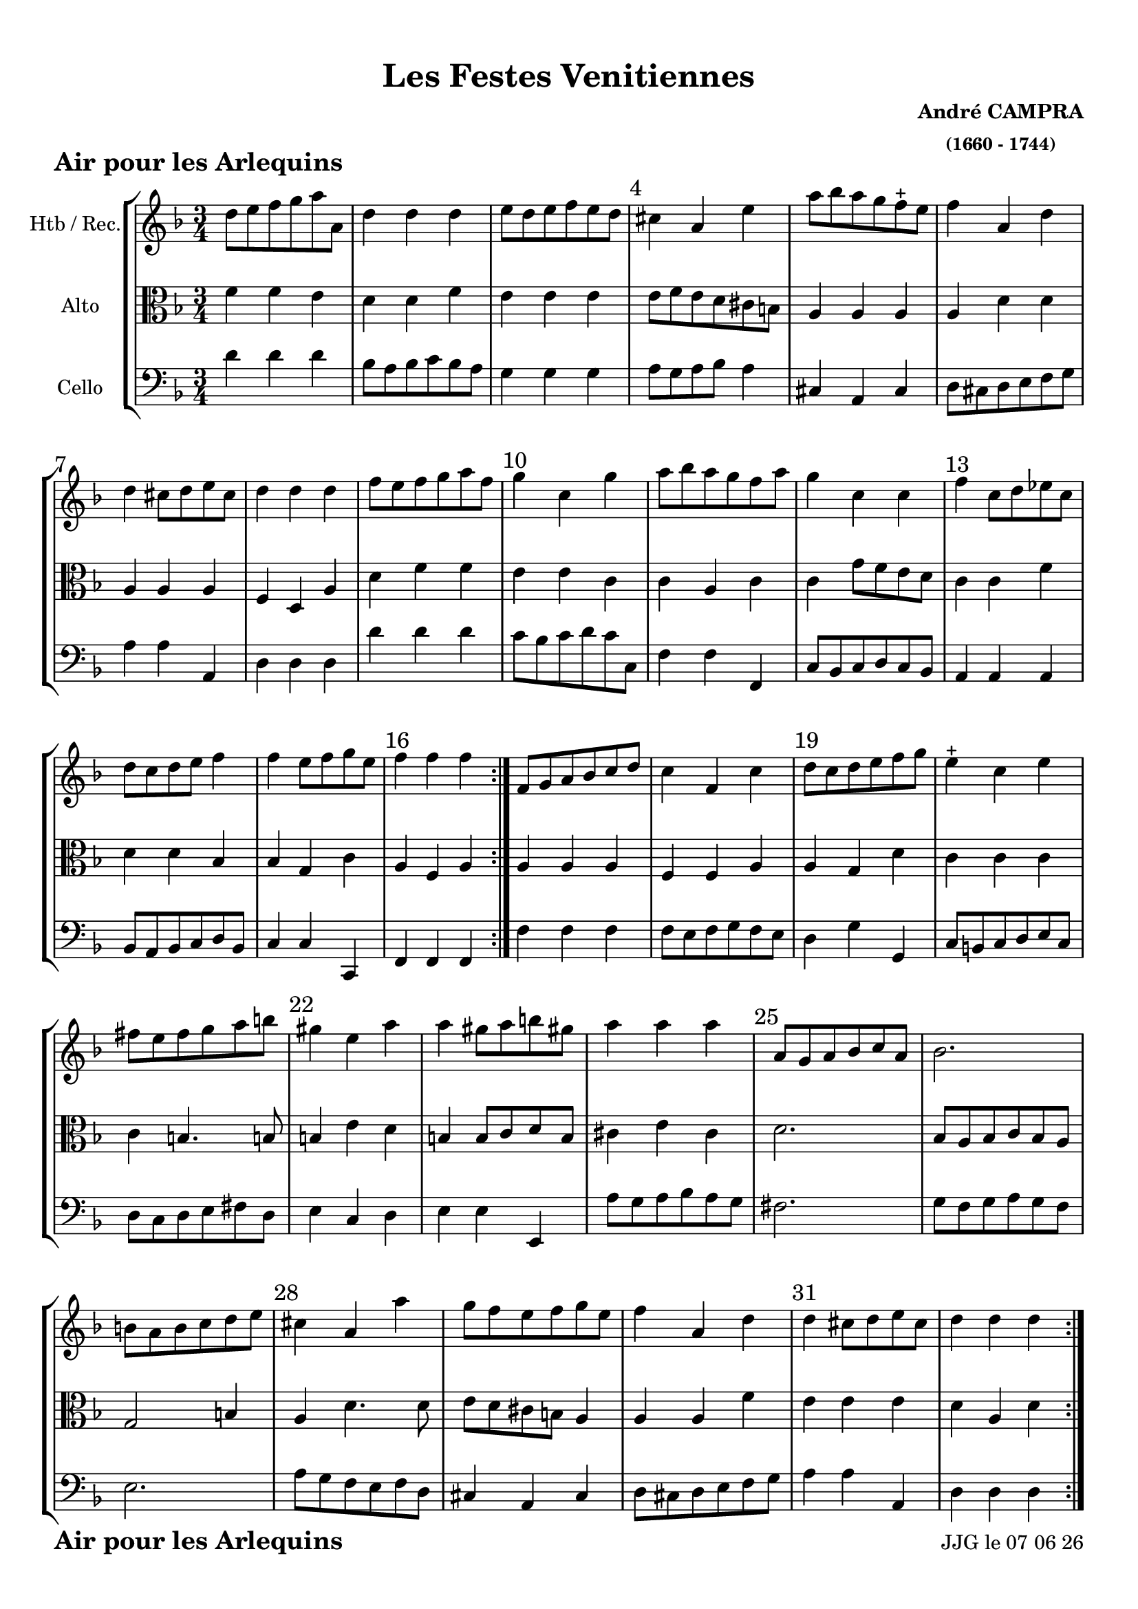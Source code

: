 \version "2.17.6"

\header {
    title = "Les Festes Venitiennes"
    composer = \markup \bold \center-column { "André CAMPRA" \small "(1660 - 1744)" }
 %arranger = \markup {\fontsize #2.5 "Joseph Bodin de Boismortier (1682 - 1765)" }
    meter = \markup { \bold \fontsize #2 "Air pour les Arlequins"   } 
    tagline = \markup {  "Partition gravée avec LilyPond (http://lilypond.org)" 
    }	    
}
date = #(strftime "%d %m %y" (localtime (current-time)))


#(set-default-paper-size "a4")
#(set-global-staff-size 19)


\paper {
	ragged-last-bottom = #'f
  line-width = 190\mm  % ---> je peux mettre n'importe quelle longueur ici,rien ne change !
  left-margin = 10\mm  % ---> par contre, si je mets 50\mm, la marge augmente !!!???
  top-margin = 10\mm	% CA VIENT DE LA CONFIGURATION DE L'IMPRIMANTE 
  bottom-margin = 10\mm
  oddFooterMarkup = \markup {\fill-line {
       \column { \fromproperty #'header:meter }
 %      \column { \fromproperty #'header:tagline }
       \column { \line {JJG le \date }} 
       } } 
}


%global = { }
globalTempo = {
    \override Score.MetronomeMark.transparent = ##t
		}
	
resetBarnum = \context Score \applyContext % pour la numérotation des mesures
  #(set-bar-number-visibility 3)
 
%custom-tuning = \stringTuning <d f g' c f a d g >  
  

%% Identification
voixI =

\context Voice = "voice 1"

\relative c'' { 
	 
	 \set Staff.instrumentName = \markup { \column { "Htb / Rec." } }
         \set Staff.midiInstrument = "Oboe"
%         \set Staff.printKeyCancellation = ##f

  \once \override Staff.TimeSignature.style = #'()

  	\time 3/4
        \clef "treble"
        \key f \major
        
        d8 e f g a a, | d4 d d | e8 d e f e d | cis4 a e' | a8 bes a g f-+ e
 %6
 	f4 a, d | d cis8 d e cis | d4 d d | f8 e f g a f |
 	g4 c, g' | a8 bes a g f a |
%11
	g4 c, c | f c8 d es c | d c d e f4 | f e8 f g e | f4 f f \bar ":|."
%16
	f,8 g a bes c d | c4 f, c' | d8 c d e f g | 
	e4-+ c e | fis8 e fis g a b |
% 21
	gis4 e a | a gis8 a b gis! | a4 a a  | a,8 g a bes c a | bes2. |
%26
	b8 a b c d e | cis4 a a' | g8 f e f g e | f4 a, d | 
	d cis8 d e cis | d4 d d \bar ":|."
	

}      
                
%% fin voix 1 ----------------------------------------------
         
voixII =
\context Voice = "voice 2"
\relative c'' { 
	 \set Staff.instrumentName = \markup { \column { "2è dessus" } }
         \set Staff.midiInstrument = "recorder"
%         \set Staff.printKeyCancellation = ##f
 
  \once \override Staff.TimeSignature.style = #'()
%  \set Score.currentBarNumber = # 731
  		
  		\time 3/4
  		\clef treble
                \key f \major
        a4 a a | bes bes bes | bes bes bes | a a a | a cis8 d e4 |
% 6      
       d f,8 g a bes | a4 a a | a a a | d8 c d e f d | e4 c c | c c c | 
% 11
	c c c | c c c | bes bes bes | g8 f g a bes g | a4 a a |
%16
	f f8 g a bes | a g a bes a g | f4 g g | g g c | a d4. d8
%21
	b4 c a | e' e e | cis a a | a2. | g4 g g |
%26
	g2. | a4 a a | a8 b cis d e4 | d f,8 g a bes | a4 a a | a a a |
	
}

%% fin voix 2 ----------------------------------------------

%% voix 3
%% voix 3
voixIII =
\context Voice = "voice 3"
\relative c' { 
	 \set Staff.instrumentName = \markup { \column { "Violon" } }
         \set Staff.midiInstrument = "violin"
%         \set Staff.printKeyCancellation = ##f

  \once \override Staff.TimeSignature.style = #'() 
%  \set Score.currentBarNumber = # 731
  
  	\time 3/4
        \clef treble  
        \key f \major
       
      f8 e d4 e4 | f f f  | g8 f g a g f | e4 e e | e a a  
%6
	a4. g8 f4 | e8 d e f g e | f4 f f | a a a | c e,8 f g e | f4 f f 
        
        e8 d e f g e | a4 f f | f f8 e d4 | c c c | c c c 
        
        c c f | f c c | c b8 c d b | c4 c g' | fis4 fis4. fis8
        
        e4 a f | e e e | e cis e | d d d | d d d | 
        
        e e e | e f f | e a a8 g | f e d4 d | a' e8 f g e | f4 f f 
}        
voixIV =
\context Voice = "voice 4"
\relative c { 
	 \set Staff.instrumentName = \markup { \column { "Alto" } }
         \set Staff.midiInstrument = "bassoon"
%         \set Staff.printKeyCancellation = ##f

  \once \override Staff.TimeSignature.style = #'() 
%  \set Score.currentBarNumber = # 731
  
  	\time 3/4
        \clef alto  
        \key f \major
        
       f'4 f e | d d f | e e e | e8 f e d cis b | a4 a a |
% 6
	a d d | a a a | f d a' | d f f | e e c | c a c | 
%11
	c g'8 f e d | c4  c f | d d bes | bes g c | a f a |
% 16
	a a a | f f a | a g d' | c c c | c b4. b!8 |
%21
	b4 e d | b b8 c d b | cis4 e cis | d2. | bes8 a bes c bes a |
%26
	g2 b4 | a d4. d8 | e d cis b a4 | a a f' | e e e | d a d |
	
  
  }
voixV =
\context Voice = "voice 5"
\relative c { 
	 \set Staff.instrumentName = \markup { \column { "Cello" } }
         \set Staff.midiInstrument = "Cello"
%         \set Staff.printKeyCancellation = ##f

  \once \override Staff.TimeSignature.style = #'() 
%  \set Score.currentBarNumber = # 731
  
  	\time 3/4
        \clef bass  
        \key f \major
        
        d'4 d d |bes8 a bes c bes a | g4 g g | a8 g a bes a4 | cis,4 a cis |
        
        d8 cis d e f g | a 4 a a, | d d d | d' d d | c8 bes c d c c, | f4 f f, | 
        
        c'8 bes c d c bes | a4 a a | bes8 a bes c d bes | c4 c c, | f f f 
        
        f' f f  | f8 e f g f e | d4  g g, | c8 b c d e c | d c d e fis d |
        
        e4 c d | e e e, | a'8 g a bes a g | fis 2. | g8 f g a g f |
        
        e2. a8 g f e f d | cis4 a cis | d8 cis d e f g | a4 a a, | d d d 
     
        
        
        
} 
  
 %%%%%%%%%% fin de la musique 
\score {
	
  <<
  \new StaffGroup <<
  
  {
         \override Score.BarNumber.break-visibility =#end-of-line-invisible

         \resetBarnum
         \override  Score.BarNumber.self-alignment-X = #LEFT
  }
  
   \new Staff  {\voixI }

%   \new Staff  {\voixII } 
	
%   \new Staff  {\voixIII } 
  
   \new Staff  {\voixIV } 
%    \new Staff \with { %% colorisation de cette portée
%     \override StaffSymbol.stencil = #(lambda (grob)
%        (let* ((staff (ly:staff-symbol::print grob))
%               (X-ext (ly:stencil-extent staff X))
%               (Y-ext (ly:stencil-extent staff Y)))
%         (set! Y-ext (cons
%            (- (car Y-ext) 0)
%            (+ (cdr Y-ext) 0)))
%         (ly:grob-set-property! grob 'layer -10)
%         (ly:stencil-add
%           (ly:make-stencil (list 'color (rgb-color 1 0.8 0.6)
%             (ly:stencil-expr (ly:round-filled-box X-ext Y-ext 0))
%           X-ext Y-ext))
%         staff)))
%  		}
%  		{ \voixIV }
   
   \new Staff  {   \voixV }
   
 >>
 
 >>
 \layout {	\override Score.BarNumber  #'font-size = #1
%	 \context {
%	 	 \Score
%	 \override  SpacingSpanner
%	 #'base-shortest-duration = #(ly:make-moment 1 1) }


 	}	
 \midi { }
}
 %%%%%%%%%%%%%%%%%%%%%%%%%
